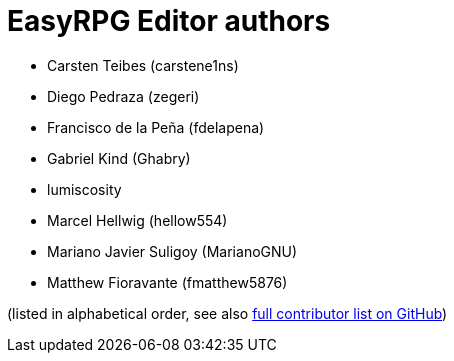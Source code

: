 = EasyRPG Editor authors

* Carsten Teibes (carstene1ns)
* Diego Pedraza (zegeri)
* Francisco de la Peña (fdelapena)
* Gabriel Kind (Ghabry)
* lumiscosity
* Marcel Hellwig (hellow554)
* Mariano Javier Suligoy (MarianoGNU)
* Matthew Fioravante (fmatthew5876)

(listed in alphabetical order, see also
https://github.com/EasyRPG/Editor/graphs/contributors[full contributor list on GitHub])
